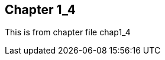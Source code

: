 
== Chapter 1_4

:someVar: {find}find_resolver/sub1/chap1_4.adoc

This is from chapter file chap1_4
